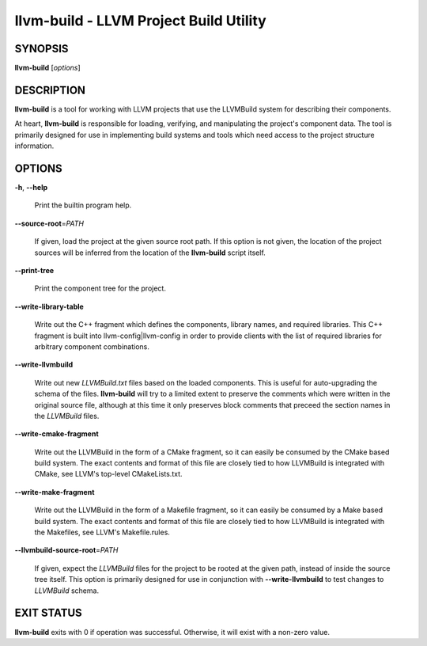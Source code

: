 llvm-build - LLVM Project Build Utility
=======================================


SYNOPSIS
--------


**llvm-build** [*options*]


DESCRIPTION
-----------


**llvm-build** is a tool for working with LLVM projects that use the LLVMBuild
system for describing their components.

At heart, **llvm-build** is responsible for loading, verifying, and manipulating
the project's component data. The tool is primarily designed for use in
implementing build systems and tools which need access to the project structure
information.


OPTIONS
-------



**-h**, **--help**

 Print the builtin program help.



**--source-root**\ =\ *PATH*

 If given, load the project at the given source root path. If this option is not
 given, the location of the project sources will be inferred from the location of
 the **llvm-build** script itself.



**--print-tree**

 Print the component tree for the project.



**--write-library-table**

 Write out the C++ fragment which defines the components, library names, and
 required libraries. This C++ fragment is built into llvm-config|llvm-config
 in order to provide clients with the list of required libraries for arbitrary
 component combinations.



**--write-llvmbuild**

 Write out new *LLVMBuild.txt* files based on the loaded components. This is
 useful for auto-upgrading the schema of the files. **llvm-build** will try to a
 limited extent to preserve the comments which were written in the original
 source file, although at this time it only preserves block comments that preceed
 the section names in the *LLVMBuild* files.



**--write-cmake-fragment**

 Write out the LLVMBuild in the form of a CMake fragment, so it can easily be
 consumed by the CMake based build system. The exact contents and format of this
 file are closely tied to how LLVMBuild is integrated with CMake, see LLVM's
 top-level CMakeLists.txt.



**--write-make-fragment**

 Write out the LLVMBuild in the form of a Makefile fragment, so it can easily be
 consumed by a Make based build system. The exact contents and format of this
 file are closely tied to how LLVMBuild is integrated with the Makefiles, see
 LLVM's Makefile.rules.



**--llvmbuild-source-root**\ =\ *PATH*

 If given, expect the *LLVMBuild* files for the project to be rooted at the
 given path, instead of inside the source tree itself. This option is primarily
 designed for use in conjunction with **--write-llvmbuild** to test changes to
 *LLVMBuild* schema.




EXIT STATUS
-----------


**llvm-build** exits with 0 if operation was successful. Otherwise, it will exist
with a non-zero value.
